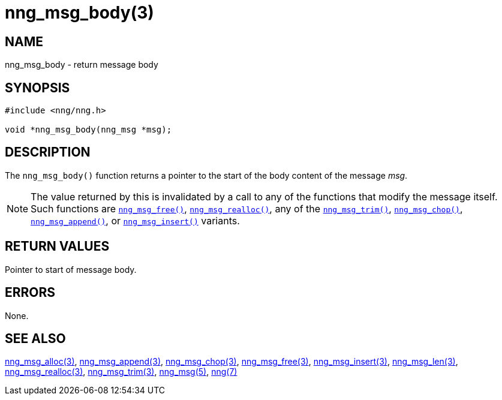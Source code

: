 = nng_msg_body(3)
//
// Copyright 2018 Staysail Systems, Inc. <info@staysail.tech>
// Copyright 2018 Capitar IT Group BV <info@capitar.com>
//
// This document is supplied under the terms of the MIT License, a
// copy of which should be located in the distribution where this
// file was obtained (LICENSE.txt).  A copy of the license may also be
// found online at https://opensource.org/licenses/MIT.
//

== NAME

nng_msg_body - return message body

== SYNOPSIS

[source, c]
----
#include <nng/nng.h>

void *nng_msg_body(nng_msg *msg);
----

== DESCRIPTION

The `nng_msg_body()` function returns a pointer to the start of the body
content of the message _msg_.

NOTE: The value returned by this is invalidated by a call to any of the
functions that modify the message itself.
Such functions are
<<nng_msg_free.3#,`nng_msg_free()`>>,
<<nng_msg_realloc.3#,`nng_msg_realloc()`>>,
any of the <<nng_msg_trim.3#,`nng_msg_trim()`>>, 
<<nng_msg_chop.3#,`nng_msg_chop()`>>,
<<nng_msg_append.3#,`nng_msg_append()`>>, 
or <<nng_msg_insert.3#,`nng_msg_insert()`>> variants.

== RETURN VALUES

Pointer to start of message body.

== ERRORS

None.

== SEE ALSO

<<nng_msg_alloc.3#,nng_msg_alloc(3)>>,
<<nng_msg_append.3#,nng_msg_append(3)>>,
<<nng_msg_chop.3#,nng_msg_chop(3)>>,
<<nng_msg_free.3#,nng_msg_free(3)>>,
<<nng_msg_insert.3#,nng_msg_insert(3)>>,
<<nng_msg_len.3#,nng_msg_len(3)>>,
<<nng_msg_realloc.3#,nng_msg_realloc(3)>>,
<<nng_msg_trim.3#,nng_msg_trim(3)>>,
<<nng_msg.5#,nng_msg(5)>>,
<<nng.7#,nng(7)>>
